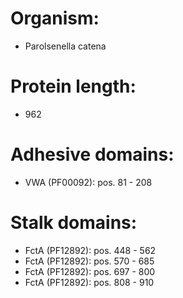 * Organism:
- Parolsenella catena
* Protein length:
- 962
* Adhesive domains:
- VWA (PF00092): pos. 81 - 208
* Stalk domains:
- FctA (PF12892): pos. 448 - 562
- FctA (PF12892): pos. 570 - 685
- FctA (PF12892): pos. 697 - 800
- FctA (PF12892): pos. 808 - 910

